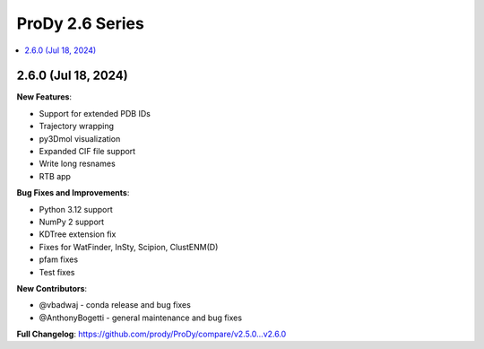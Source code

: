 ProDy 2.6 Series
===============================================================================

.. contents::
   :local:


2.6.0 (Jul 18, 2024)
------------------------------------------------------------------------------

**New Features**:

* Support for extended PDB IDs
* Trajectory wrapping 
* py3Dmol visualization
* Expanded CIF file support
* Write long resnames
* RTB app

**Bug Fixes and Improvements**:

* Python 3.12 support
* NumPy 2 support
* KDTree extension fix
* Fixes for WatFinder, InSty, Scipion, ClustENM(D)
* pfam fixes
* Test fixes 



**New Contributors**:

* @vbadwaj - conda release and bug fixes
* @AnthonyBogetti - general maintenance and bug fixes

**Full Changelog**: https://github.com/prody/ProDy/compare/v2.5.0...v2.6.0
